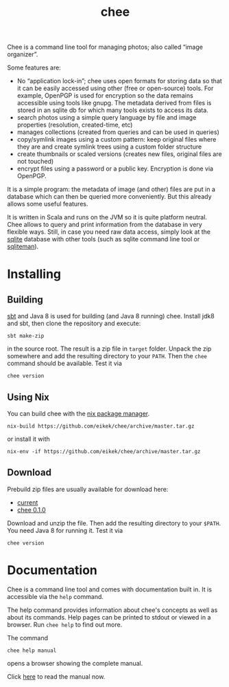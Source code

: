 #+title: chee

#+begin_html
<a href="https://travis-ci.org/eikek/chee"><img src="https://travis-ci.org/eikek/chee.svg"></a>
<a href="https://www.codacy.com/app/eike-kettner/chee"><img src="https://api.codacy.com/project/badge/grade/6a1e22a0a6a34b8180d337ae9872a28e"></a>
#+end_html

Chee is a command line tool for managing photos; also called “image
organizer”.

Some features are:

- No “application lock-in”; chee uses open formats for storing data so
  that it can be easily accessed using other (free or open-source)
  tools. For example, OpenPGP is used for encryption so the data
  remains accessible using tools like gnupg. The metadata derived from
  files is stored in an sqlite db for which many tools exists to
  access its data.
- search photos using a simple query language by file and image
  properties (resolution, created-time, etc)
- manages collections (created from queries and can be used in
  queries)
- copy/symlink images using a custom pattern: keep original files
  where they are and create symlink trees using a custom folder
  structure
- create thumbnails or scaled versions (creates new files, original
  files are not touched)
- encrypt files using a password or a public key. Encryption is done
  via OpenPGP.

It is a simple program: the metadata of image (and other) files are
put in a database which can then be queried more conveniently. But
this already allows some useful features.

It is written in Scala and runs on the JVM so it is quite platform
neutral. Chee allows to query and print information from the database
in very flexible ways. Still, in case you need raw data access, simply
look at the [[http://sqlite.org][sqlite]] database with other tools (such as sqlite command
line tool or [[http://sqliteman.com][sqliteman]]).

* Installing

** Building

[[http://scala-sbt.com][sbt]] and Java 8 is used for building (and Java 8 running) chee. Install
jdk8 and sbt, then clone the repository and execute:

#+begin_src shell :exports code
sbt make-zip
#+end_src

in the source root. The result is a zip file in =target=
folder. Unpack the zip somewhere and add the resulting directory to
your =PATH=. Then the ~chee~ command should be available. Test it via

#+begin_src shell :exports code
chee version
#+end_src

** Using Nix

You can build chee with the [[http://nixos.org/nix][nix package manager]].

#+begin_src shell :exports both
nix-build https://github.com/eikek/chee/archive/master.tar.gz
#+end_src

or install it with

#+begin_src shell :exports code
nix-env -if https://github.com/eikek/chee/archive/master.tar.gz
#+end_src

** Download

Prebuild zip files are usually available for download here:

- [[https://eknet.org/main/projects/chee/chee-0.2.0.zip][current]]
- [[https://eknet.org/main/projects/chee/chee-0.1.0.zip][chee 0.1.0]]

Download and unzip the file. Then add the resulting directory to your
~$PATH~. You need Java 8 for running it. Test it via

#+begin_src shell :exports code
chee version
#+end_src

* Documentation

Chee is a command line tool and comes with documentation built in. It
is accessible via the ~help~ command.

The help command provides information about chee's concepts as well as
about its commands. Help pages can be printed to stdout or viewed in a
browser. Run ~chee help~ to find out more.

The command

#+begin_src shell :exports code
chee help manual
#+end_src

opens a browser showing the complete manual.

Click [[https://eknet.org/main/projects/chee/manual-0.2.0.html][here]] to read the manual now.
